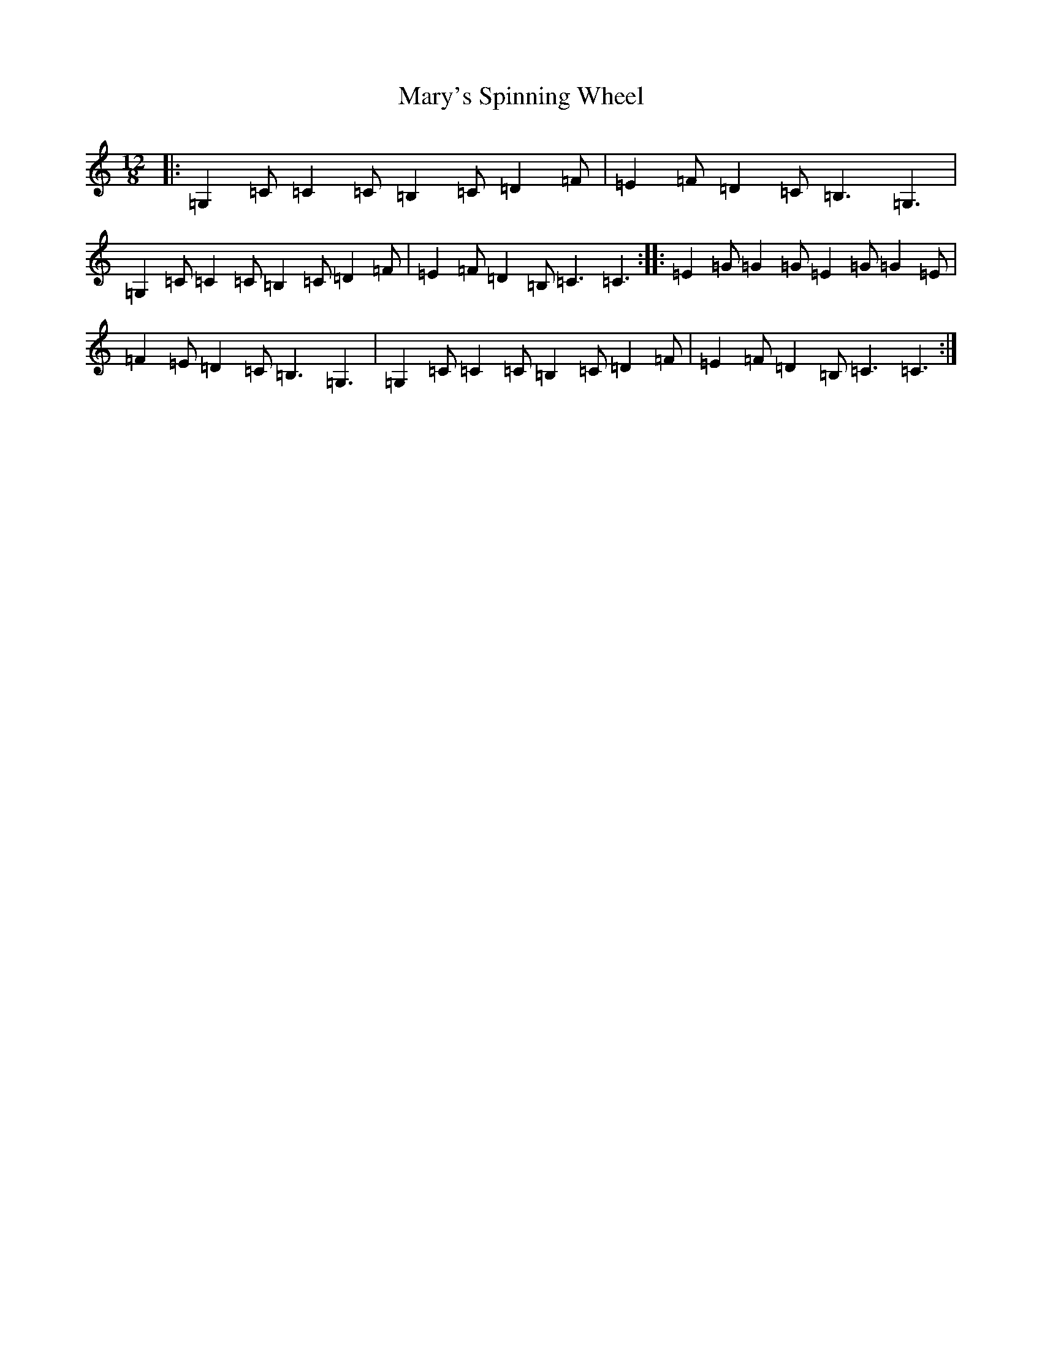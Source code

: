 X: 13604
T: Mary's Spinning Wheel
S: https://thesession.org/tunes/10726#setting10726
R: slide
M:12/8
L:1/8
K: C Major
|:=G,2=C=C2=C=B,2=C=D2=F|=E2=F=D2=C=B,3=G,3|=G,2=C=C2=C=B,2=C=D2=F|=E2=F=D2=B,=C3=C3:||:=E2=G=G2=G=E2=G=G2=E|=F2=E=D2=C=B,3=G,3|=G,2=C=C2=C=B,2=C=D2=F|=E2=F=D2=B,=C3=C3:|